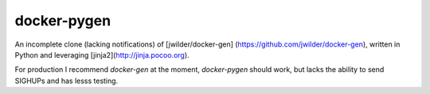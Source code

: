 docker-pygen
============

An incomplete clone (lacking notifications) of [jwilder/docker-gen]
(https://github.com/jwilder/docker-gen), written in Python and leveraging
[jinja2](http://jinja.pocoo.org).

For production I recommend `docker-gen` at the moment, `docker-pygen` should
work, but lacks the ability to send SIGHUPs and has lesss testing.
